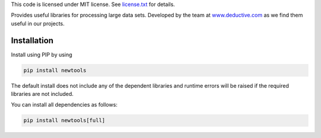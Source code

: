 This code is licensed under MIT license. See license.txt_ for details.

.. _license.txt: https://bitbucket.org/deductive/newtools/src/master/licence.txt

Provides useful libraries for processing large data sets. 
Developed by the team at www.deductive.com_ as we find them useful in our projects.

.. _www.deductive.com: https://www.deductive.com

Installation
------------

Install using PIP by using

.. code-block:: bash

    pip install newtools

The default install does not include any of the dependent libraries and runtime errors will be raised if the required libraries are not included.

You can install all dependencies as follows:

.. code-block:: bash

    pip install newtools[full]

